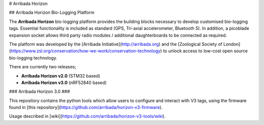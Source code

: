 # Arribada Horizon

## Arribada Horizon Bio-Logging Platform

The **Arribada Horizon** bio-logging platform provides the building blocks necessary to develop customised bio-logging tags. Essential functionality is included as standard (GPS, Tri-axial accelerometer, Bluetooth 5). In addition, a picoblade expansion socket allows third party radio modules / additional daughterboards to be connected as required.

The platform was developed by the [Arribada Initiative](http://arribada.org) and the [Zoological Society of London](https://www.zsl.org/conservation/how-we-work/conservation-technology) to unlock access to low-cost open source bio-logging technology.

There are currently two releases;

- **Arribada Horizon v2.0** (STM32 based)
- **Arribada Horizon v3.0** (nRF52840 based)

### Arribada Horizon 3.0 ###

This repository contains the python tools which allow users to configure and interact with V3 tags, using the firmware found in [this repository](https://github.com/arribada/horizon-v3-firmware).

Usage described in [wiki](https://github.com/arribada/horizon-v3-tools/wiki).
